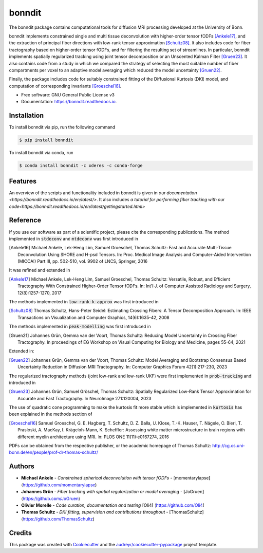 =======
bonndit
=======


.. image:: https://img.shields.io/pypi/v/bonndit.svg
        :target: https://pypi.python.org/pypi/bonndit

.. image:: https://readthedocs.org/projects/bonndit/badge/?version=latest
        :target: https://bonndit.readthedocs.io/en/latest/?badge=latest
        :alt: Documentation Status

The bonndit package contains computational tools for diffusion MRI processing developed at the University of Bonn.

bonndit implements constrained single and multi tissue deconvolution with higher-order tensor fODFs [Ankele17]_, and the extraction of principal fiber directions with low-rank tensor approximation [Schultz08]_. It also includes code for fiber tractography based on higher-order tensor fODFs, and for filtering the resulting set of streamlines. In particular, bonndit implements spatially regularized tracking using joint tensor decomposition or an Unscented Kalman Filter [Gruen23]_. It also contains code from a study in which we compared the strategy of selecting the most suitable number of fiber compartments per voxel to an adaptive model averaging which reduced the model uncertainty [Gruen22]_.

Finally, the package includes code for suitably constrained fitting of the Diffusional Kurtosis (DKI) model, and computation of corresponding invariants [Groeschel16]_.


* Free software: GNU General Public License v3
* Documentation: https://bonndit.readthedocs.io.

Installation
------------
To install bonndit via pip, run the following command

.. code-block:: console

    $ pip install bonndit

To install bonndit via conda, run

.. code-block:: console

    $ conda install bonndit -c xderes -c conda-forge
    
Features
--------
An overview of the scripts and functionality included in bonndit is given in `our documentation <https://bonndit.readthedocs.io/en/latest/>`. It also includes `a tutorial for performing fiber tracking with our code<https://bonndit.readthedocs.io/en/latest/gettingstarted.html>`

Reference
----------

If you use our software as part of a scientific project, please cite the corresponding publications. The method implemented in :code:`stdeconv` and :code:`mtdeconv` was first introduced in

.. [Ankele16] Michael Ankele, Lek-Heng Lim, Samuel Groeschel, Thomas Schultz: Fast and Accurate Multi-Tissue Deconvolution Using SHORE and H-psd Tensors. In: Proc. Medical Image Analysis and Computer-Aided Intervention (MICCAI) Part III, pp. 502-510, vol. 9902 of LNCS, Springer, 2016

It was refined and extended in

.. [Ankele17] Michael Ankele, Lek-Heng Lim, Samuel Groeschel, Thomas Schultz: Versatile, Robust, and Efficient Tractography With Constrained Higher-Order Tensor fODFs. In: Int'l J. of Computer Assisted Radiology and Surgery, 12(8):1257-1270, 2017

The methods implemented in :code:`low-rank-k-approx` was first introduced in

.. [Schultz08] Thomas Schultz, Hans-Peter Seidel: Estimating Crossing Fibers: A Tensor Decomposition Approach. In: IEEE Transactions on Visualization and Computer Graphics, 14(6):1635-42, 2008

The methods implemented in :code:`peak-modelling` was first introduced in

.. [Gruen21] Johannes Grün, Gemma van der Voort, Thomas Schultz: Reducing Model Uncertainty in Crossing Fiber Tractography. In proceedings of EG Workshop on Visual Computing for Biology and Medicine, pages 55-64, 2021

Extended in:

.. [Gruen22] Johannes Grün, Gemma van der Voort, Thomas Schultz: Model Averaging and Bootstrap Consensus Based Uncertainty Reduction in Diffusion MRI Tractography. In: Computer Graphics Forum 42(1):217-230, 2023

The regularized tractography methods (joint low-rank and low-rank UKF) were first implemented in :code:`prob-tracking` and introduced in

.. [Gruen23] Johannes Grün, Samuel Gröschel, Thomas Schultz: Spatially Regularized Low-Rank Tensor Approximation for Accurate and Fast Tractography. In NeuroImage 271:120004, 2023


The use of quadratic cone programming to make the kurtosis fit more stable which is implemented in :code:`kurtosis` has been explained in the methods section of

.. [Groeschel16] Samuel Groeschel, G. E. Hagberg, T. Schultz, D. Z. Balla, U. Klose, T.-K. Hauser, T. Nägele, O. Bieri, T. Prasloski, A. MacKay, I. Krägeloh-Mann, K. Scheffler: Assessing white matter microstructure in brain regions with different myelin architecture using MRI. In: PLOS ONE 11(11):e0167274, 2016

PDFs can be obtained from the respective publisher, or the academic homepage of Thomas Schultz: http://cg.cs.uni-bonn.de/en/people/prof-dr-thomas-schultz/

Authors
-------

* **Michael Ankele** - *Constrained spherical deconvolution with tensor fODFs* - [momentarylapse] (https://github.com/momentarylapse)

* **Johannes Grün** - *Fiber tracking with spatial regularization or model averaging* - [JoGruen] (https://github.com/JoGruen)

* **Olivier Morelle** - *Code curation, documentation and testing* [Oli4] (https://github.com/Oli4)

* **Thomas Schultz** - *DKI fitting, supervision and contributions throughout* - [ThomasSchultz] (https://github.com/ThomasSchultz)

Credits
-------

This package was created with Cookiecutter_ and the `audreyr/cookiecutter-pypackage`_ project template.

.. _Cookiecutter: https://github.com/audreyr/cookiecutter
.. _`audreyr/cookiecutter-pypackage`: https://github.com/audreyr/cookiecutter-pypackage
